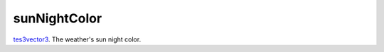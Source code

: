 sunNightColor
====================================================================================================

`tes3vector3`_. The weather's sun night color.

.. _`tes3vector3`: ../../../lua/type/tes3vector3.html
